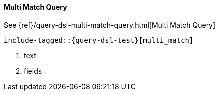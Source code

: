 [[java-query-dsl-multi-match-query]]
==== Multi Match Query

See {ref}/query-dsl-multi-match-query.html[Multi Match Query]

["source","java",subs="attributes,callouts,macros"]
--------------------------------------------------
include-tagged::{query-dsl-test}[multi_match]
--------------------------------------------------
<1> text
<2> fields
